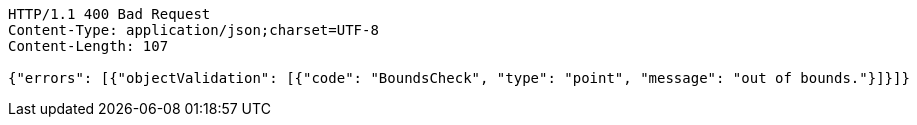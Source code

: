 [source,http,options="nowrap"]
----
HTTP/1.1 400 Bad Request
Content-Type: application/json;charset=UTF-8
Content-Length: 107

{"errors": [{"objectValidation": [{"code": "BoundsCheck", "type": "point", "message": "out of bounds."}]}]}
----